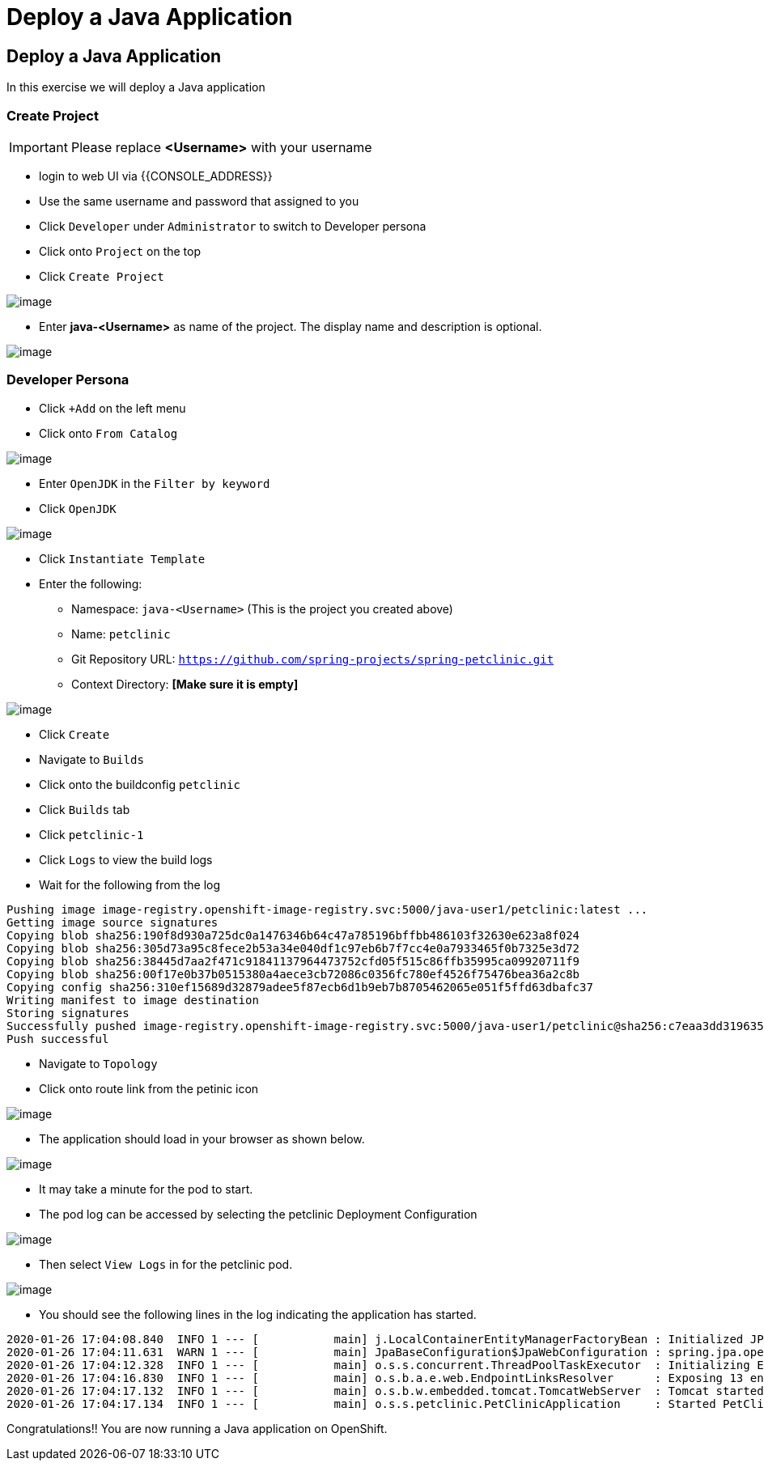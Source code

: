 [[deploy-a-java-application]]
= Deploy a Java Application

== Deploy a Java Application

In this exercise we will deploy a Java application

=== Create Project
IMPORTANT: Please replace *<Username>* with your username

- login to web UI via {{CONSOLE_ADDRESS}}
- Use the same username and password that assigned to you
- Click `Developer` under `Administrator` to switch to Developer persona
- Click onto `Project` on the top
- Click `Create Project`

image::dev-project.png[image]

- Enter *java-<Username>* as name of the project. The display name and description is optional.

image::create-java-project.png[image]

=== Developer Persona

- Click `+Add` on the left menu
- Click onto `From Catalog`

image::from-catalog.png[image]

- Enter `OpenJDK` in the `Filter by keyword`
- Click `OpenJDK`

image::openjdk.png[image]

- Click `Instantiate Template`
- Enter the following:

  * Namespace: `java-<Username>` (This is the project you created above)
  * Name: `petclinic`
  * Git Repository URL: `https://github.com/spring-projects/spring-petclinic.git`
  * Context Directory: *[Make sure it is empty]*

image::deploy-java.png[image]

- Click `Create`
- Navigate to `Builds`
- Click onto the buildconfig `petclinic`
- Click `Builds` tab
- Click `petclinic-1`
- Click `Logs` to view the build logs

- Wait for the following from the log
```
Pushing image image-registry.openshift-image-registry.svc:5000/java-user1/petclinic:latest ...
Getting image source signatures
Copying blob sha256:190f8d930a725dc0a1476346b64c47a785196bffbb486103f32630e623a8f024
Copying blob sha256:305d73a95c8fece2b53a34e040df1c97eb6b7f7cc4e0a7933465f0b7325e3d72
Copying blob sha256:38445d7aa2f471c91841137964473752cfd05f515c86ffb35995ca09920711f9
Copying blob sha256:00f17e0b37b0515380a4aece3cb72086c0356fc780ef4526f75476bea36a2c8b
Copying config sha256:310ef15689d32879adee5f87ecb6d1b9eb7b8705462065e051f5ffd63dbafc37
Writing manifest to image destination
Storing signatures
Successfully pushed image-registry.openshift-image-registry.svc:5000/java-user1/petclinic@sha256:c7eaa3dd319635d255809bb0efd00e9060eb9e2ed563053652e083d657e91c1b
Push successful
```

- Navigate to `Topology`
- Click onto route link from the petinic icon

image::route-link.png[image]

- The application should load in your browser as shown below.

image::javaapp.png[image]

- It may take a minute for the pod to start.
- The pod log can be accessed by selecting the petclinic Deployment Configuration

image::select-petclinic-dc.png[image]

- Then select `View Logs` in for the petclinic pod.

image::petclinic-dc.png[image]

- You should see the following lines in the log indicating the application has started.

```
2020-01-26 17:04:08.840  INFO 1 --- [           main] j.LocalContainerEntityManagerFactoryBean : Initialized JPA EntityManagerFactory for persistence unit 'default'
2020-01-26 17:04:11.631  WARN 1 --- [           main] JpaBaseConfiguration$JpaWebConfiguration : spring.jpa.open-in-view is enabled by default. Therefore, database queries may be performed during view rendering. Explicitly configure spring.jpa.open-in-view to disable this warning
2020-01-26 17:04:12.328  INFO 1 --- [           main] o.s.s.concurrent.ThreadPoolTaskExecutor  : Initializing ExecutorService 'applicationTaskExecutor'
2020-01-26 17:04:16.830  INFO 1 --- [           main] o.s.b.a.e.web.EndpointLinksResolver      : Exposing 13 endpoint(s) beneath base path '/manage'
2020-01-26 17:04:17.132  INFO 1 --- [           main] o.s.b.w.embedded.tomcat.TomcatWebServer  : Tomcat started on port(s): 8080 (http) with context path ''
2020-01-26 17:04:17.134  INFO 1 --- [           main] o.s.s.petclinic.PetClinicApplication     : Started PetClinicApplication in 33.708 seconds (JVM running for 37.097)
```

Congratulations!! You are now running a Java application on
OpenShift.
